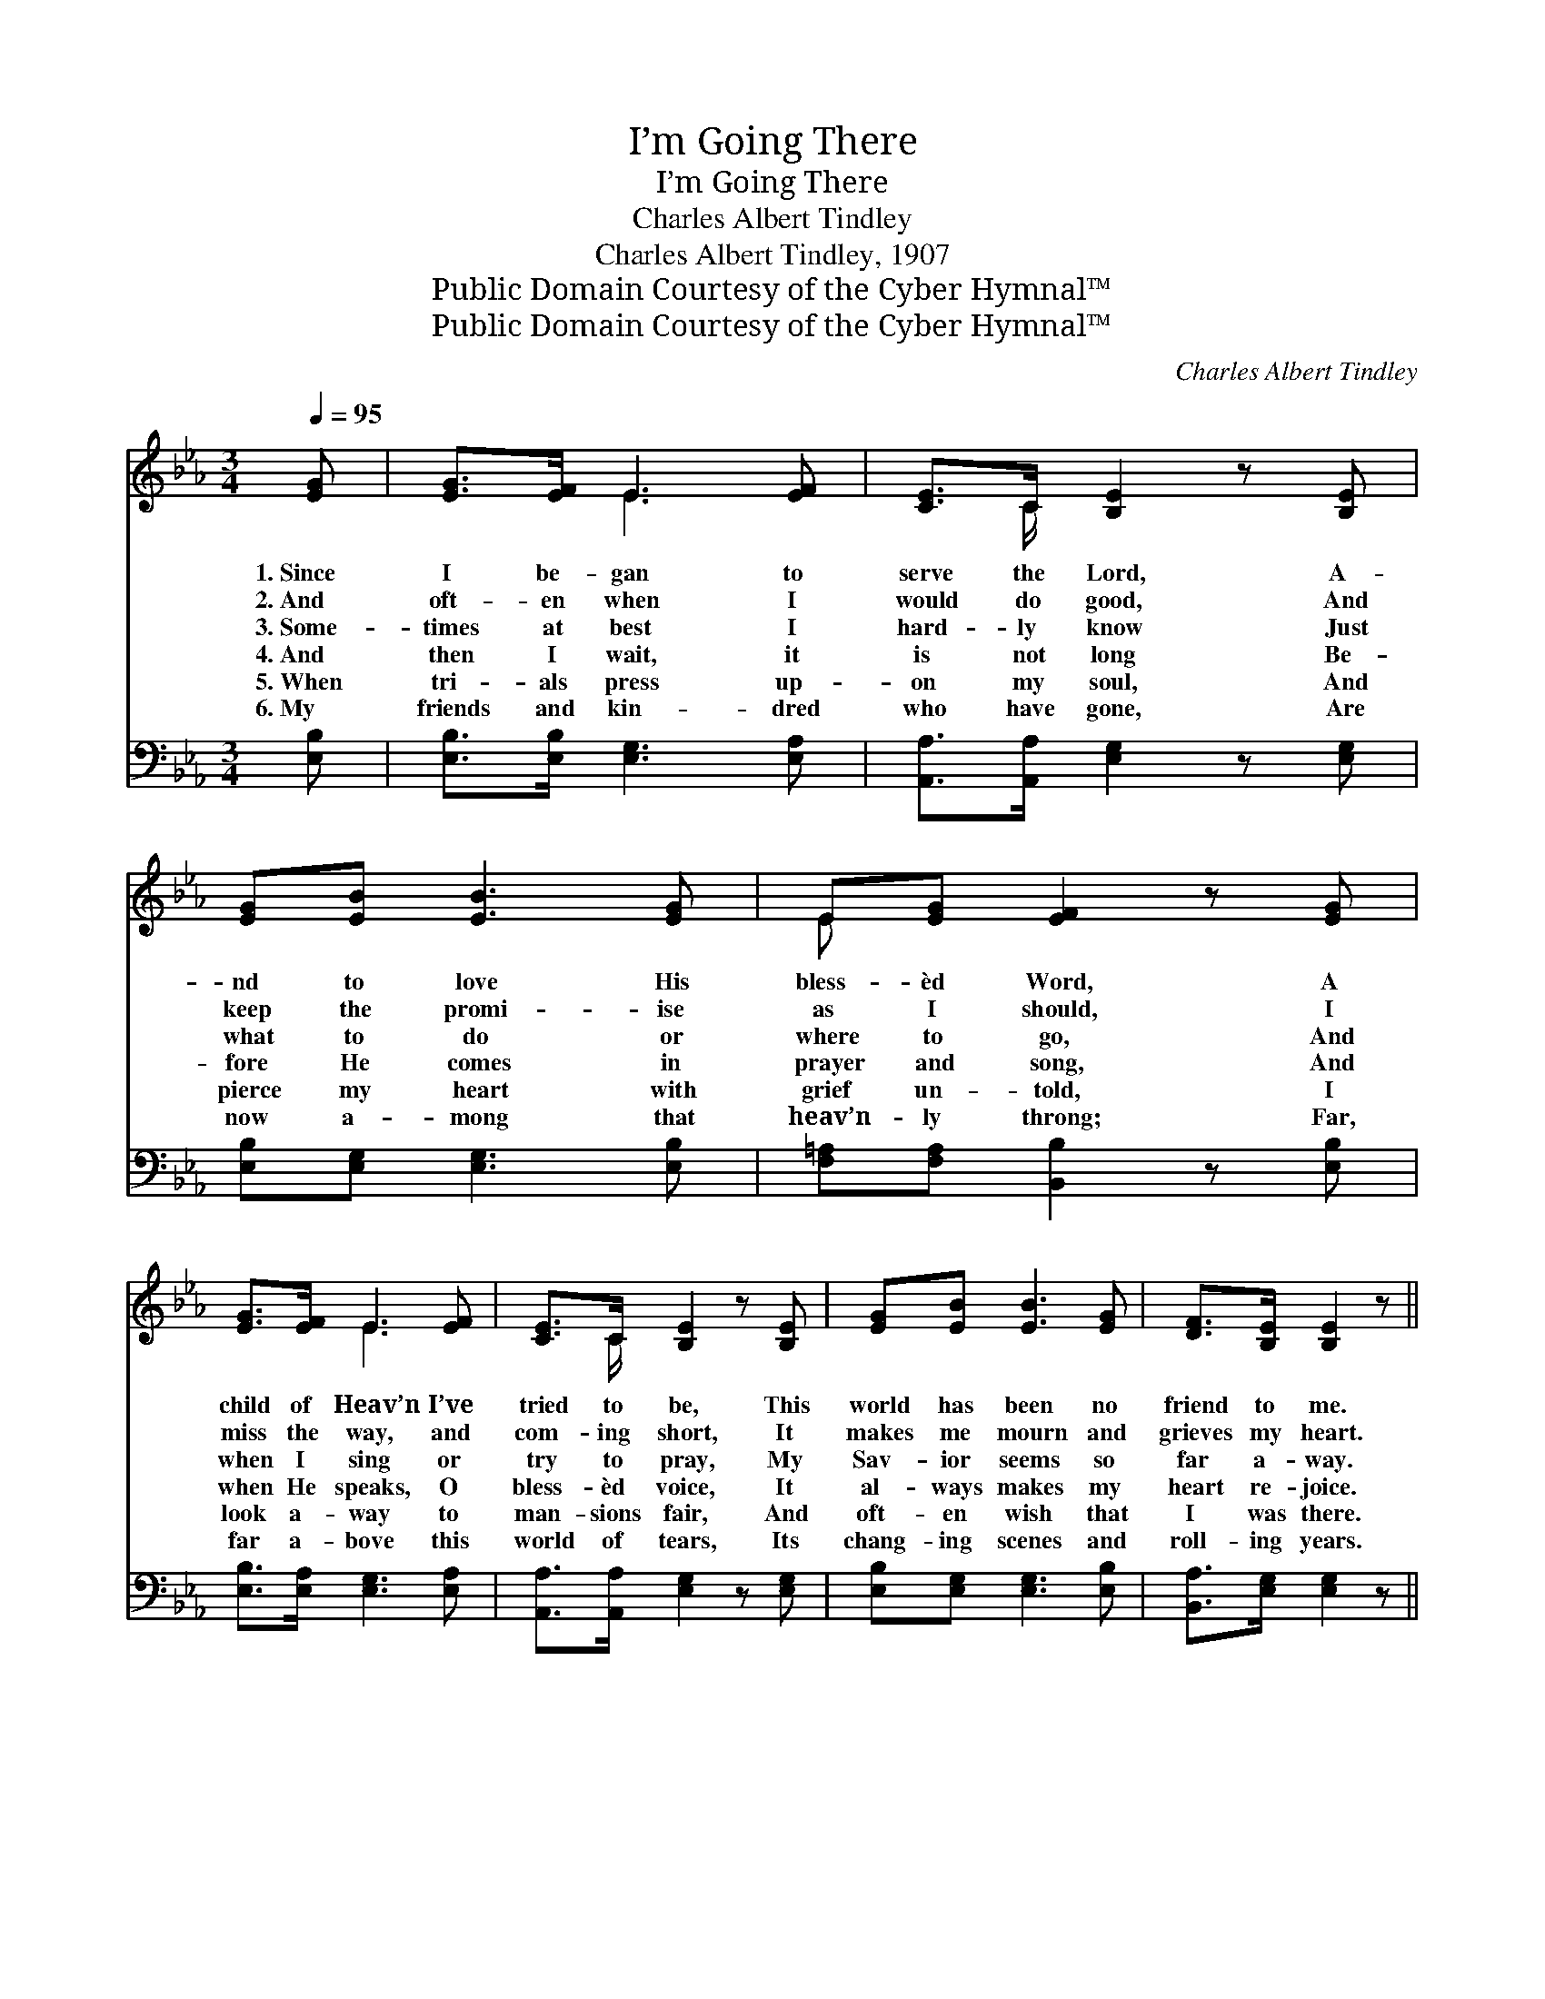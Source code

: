 X:1
T:I’m Going There
T:I’m Going There
T:Charles Albert Tindley
T:Charles Albert Tindley, 1907
T:Public Domain Courtesy of the Cyber Hymnal™
T:Public Domain Courtesy of the Cyber Hymnal™
C:Charles Albert Tindley
Z:Public Domain
Z:Courtesy of the Cyber Hymnal™
%%score ( 1 2 ) 3
L:1/8
Q:1/4=95
M:3/4
K:Eb
V:1 treble 
V:2 treble 
V:3 bass 
V:1
 [EG] | [EG]>[EF] E3 [EF] | [CE]>C [B,E]2 z [B,E] | [EG][EB] [EB]3 [EG] | E[EG] [EF]2 z [EG] | %5
w: 1.~Since|I be- gan to|serve the Lord, A-|nd to love His|bless- èd Word, A|
w: 2.~And|oft- en when I|would do good, And|keep the promi- ise|as I should, I|
w: 3.~Some-|times at best I|hard- ly know Just|what to do or|where to go, And|
w: 4.~And|then I wait, it|is not long Be-|fore He comes in|prayer and song, And|
w: 5.~When|tri- als press up-|on my soul, And|pierce my heart with|grief un- told, I|
w: 6.~My|friends and kin- dred|who have gone, Are|now a- mong that|heav’n- ly throng; Far,|
 [EG]>[EF] E3 [EF] | [CE]>C [B,E]2 z [B,E] | [EG][EB] [EB]3 [EG] | [DF]>[B,E] [B,E]2 z || %9
w: child of Heav’n I’ve|tried to be, This|world has been no|friend to me.|
w: miss the way, and|com- ing short, It|makes me mourn and|grieves my heart.|
w: when I sing or|try to pray, My|Sav- ior seems so|far a- way.|
w: when He speaks, O|bless- èd voice, It|al- ways makes my|heart re- joice.|
w: look a- way to|man- sions fair, And|oft- en wish that|I was there.|
w: far a- bove this|world of tears, Its|chang- ing scenes and|roll- ing years.|
"^Refrain" [EB] | [Ge]>[Ge] [Ge]3 [GB] | [Ec]>[EB] [EB]2 z [EB] | [Ge]>[Ge] [Ge]3 [Ec] | %13
w: ||||
w: ||||
w: Al-|though a pil- grim|here be- low, Where|dan- gers are and|
w: ||||
w: ||||
w: ||||
 [EB][EG] [EB]2 z [EG] | [EG]>[EF] E3 [EF] | [CE]>C [B,E]2 z [B,E] | [EG][EB] [EB]2 z [EG] | %17
w: ||||
w: ||||
w: sor- rows grow, I|have a home in|Heav’n a- bove, I’m|go- ing there, I’m|
w: ||||
w: ||||
w: ||||
 [DF]>[B,E] [B,E]2 z |] %18
w: |
w: |
w: go- ing there.|
w: |
w: |
w: |
V:2
 x | x2 E3 x | x3/2 C/ x4 | x6 | E x5 | x2 E3 x | x3/2 C/ x4 | x6 | x5 || x | x6 | x6 | x6 | x6 | %14
 x2 E3 x | x3/2 C/ x4 | x6 | x5 |] %18
V:3
 [E,B,] | [E,B,]>[E,B,] [E,G,]3 [E,A,] | [A,,A,]>[A,,A,] [E,G,]2 z [E,G,] | %3
 [E,B,][E,G,] [E,G,]3 [E,B,] | [F,=A,][F,A,] [B,,B,]2 z [E,B,] | [E,B,]>[E,A,] [E,G,]3 [E,A,] | %6
 [A,,A,]>[A,,A,] [E,G,]2 z [E,G,] | [E,B,][E,G,] [E,G,]3 [E,B,] | [B,,A,]>[E,G,] [E,G,]2 z || %9
 [E,G,] | [E,B,]>[E,B,] [E,B,]3 [E,B,] | [A,,A,]>[E,G,] [E,G,]2 z [E,G,] | %12
 [E,B,]>[E,B,] [E,B,]3 [G,A,] | [G,B,][E,B,] [E,G,]2 z [E,B,] | [E,B,]>[E,A,] [E,G,]3 [E,A,] | %15
 [A,,A,]>[A,,A,] [E,G,]2 z [E,G,] | [E,B,][E,G,] [E,G,]2 z [E,B,] | [B,,A,]>[E,G,] [E,G,]2 z |] %18

